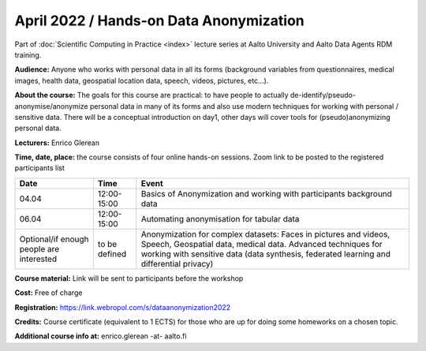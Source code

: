 ========================================
April 2022 / Hands-on Data Anonymization
========================================

Part of :doc:`Scientific Computing in Practice <index>` lecture series at Aalto University and Aalto Data Agents RDM training.

**Audience:** Anyone who works with personal data in all its forms (background variables from questionnaires, medical images, health data, geospatial location data, speech, videos, pictures, etc...).

**About the course:** The goals for this course are practical: to have people to actually de-identify/pseudo-anonymise/anonymize personal data in many of its forms and also use modern techniques for working with personal / sensitive data. There will be a conceptual introduction on day1, other days will cover tools for (pseudo)anonymizing personal data.


**Lecturers:** 
Enrico Glerean

**Time, date, place:** the course consists of four online hands-on sessions. Zoom link to be posted to the registered participants list

.. list-table::
   :header-rows: 1

   * * Date
     * Time
     * Event
   * * 04.04
     * 12:00-15:00
     * Basics of Anonymization and working with participants
       background data
   * * 06.04
     * 12:00-15:00
     * Automating anonymisation for tabular data
   * * Optional/if enough people are interested
     * to be defined
     * Anonymization for complex datasets: Faces in pictures and
       videos, Speech, Geospatial data, medical data. Advanced
       techniques for working with sensitive data (data synthesis,
       federated learning and differential privacy)


**Course material:** Link will be sent to participants before the workshop

**Cost:** Free of charge

**Registration:** https://link.webropol.com/s/dataanonymization2022

**Credits:** Course certificate (equivalent to 1 ECTS) for those who are up for doing some homeworks on a chosen topic.

**Additional course info at:** enrico.glerean -at- aalto.fi
